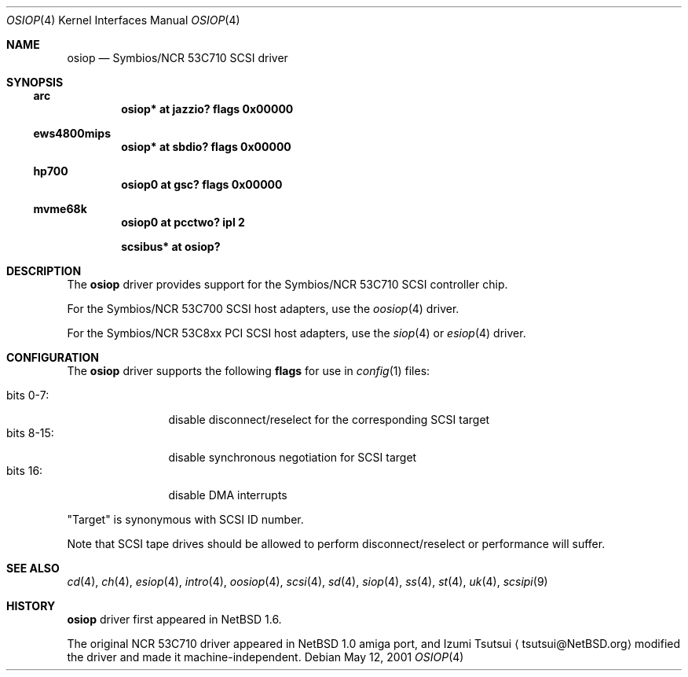 .\"	$NetBSD$
.\"
.\" Copyright (c) 2001 Izumi Tsutsui.  All rights reserved.
.\"
.\" Redistribution and use in source and binary forms, with or without
.\" modification, are permitted provided that the following conditions
.\" are met:
.\" 1. Redistributions of source code must retain the above copyright
.\"    notice, this list of conditions and the following disclaimer.
.\" 2. Redistributions in binary form must reproduce the above copyright
.\"    notice, this list of conditions and the following disclaimer in the
.\"    documentation and/or other materials provided with the distribution.
.\"
.\" THIS SOFTWARE IS PROVIDED BY THE AUTHOR ``AS IS'' AND ANY EXPRESS OR
.\" IMPLIED WARRANTIES, INCLUDING, BUT NOT LIMITED TO, THE IMPLIED WARRANTIES
.\" OF MERCHANTABILITY AND FITNESS FOR A PARTICULAR PURPOSE ARE DISCLAIMED.
.\" IN NO EVENT SHALL THE AUTHOR BE LIABLE FOR ANY DIRECT, INDIRECT,
.\" INCIDENTAL, SPECIAL, EXEMPLARY, OR CONSEQUENTIAL DAMAGES (INCLUDING, BUT
.\" NOT LIMITED TO, PROCUREMENT OF SUBSTITUTE GOODS OR SERVICES; LOSS OF USE,
.\" DATA, OR PROFITS; OR BUSINESS INTERRUPTION) HOWEVER CAUSED AND ON ANY
.\" THEORY OF LIABILITY, WHETHER IN CONTRACT, STRICT LIABILITY, OR TORT
.\" (INCLUDING NEGLIGENCE OR OTHERWISE) ARISING IN ANY WAY OUT OF THE USE OF
.\" THIS SOFTWARE, EVEN IF ADVISED OF THE POSSIBILITY OF SUCH DAMAGE.
.\"
.Dd May 12, 2001
.Dt OSIOP 4
.Os
.Sh NAME
.Nm osiop
.Nd Symbios/NCR 53C710 SCSI driver
.Sh SYNOPSIS
.Ss arc
.Cd "osiop* at jazzio? flags 0x00000"
.Ss ews4800mips
.Cd "osiop* at sbdio? flags 0x00000"
.Ss hp700
.Cd "osiop0 at gsc? flags 0x00000"
.Ss mvme68k
.Cd "osiop0 at pcctwo? ipl 2"
.Pp
.Cd "scsibus* at osiop?"
.Sh DESCRIPTION
The
.Nm
driver provides support for the
.Tn Symbios/NCR
53C710
.Tn SCSI
controller chip.
.Pp
For the
.Tn Symbios/NCR
53C700
.Tn SCSI
host adapters, use the
.Xr oosiop 4
driver.
.Pp
For the
.Tn Symbios/NCR
53C8xx
.Tn PCI
.Tn SCSI
host adapters, use the
.Xr siop 4
or
.Xr esiop 4
driver.
.Sh CONFIGURATION
The
.Nm
driver supports the following
.Sy flags
for use in
.Xr config 1
files:
.Pp
.Bl -tag -compact -width "bits 8-15:"
.It bits 0-7 :
disable disconnect/reselect for the corresponding
.Tn SCSI
target
.It bits 8-15 :
disable synchronous negotiation for
.Tn SCSI
target
.It bits 16 :
disable DMA interrupts
.El
.Pp
.Qq Target
is synonymous with
.Tn SCSI
ID number.
.Pp
Note that
.Tn SCSI
tape drives should be allowed to perform disconnect/reselect or performance
will suffer.
.\" .Sh BUGS
.\" Neither
.\" .Tn DMA
.\" or synchronous data transfers are currently supported.
.Sh SEE ALSO
.Xr cd 4 ,
.Xr ch 4 ,
.Xr esiop 4 ,
.Xr intro 4 ,
.Xr oosiop 4 ,
.Xr scsi 4 ,
.Xr sd 4 ,
.Xr siop 4 ,
.Xr ss 4 ,
.Xr st 4 ,
.Xr uk 4 ,
.Xr scsipi 9
.Sh HISTORY
.Nm
driver first appeared in
.Nx 1.6 .
.Pp
The original
.Tn NCR
53C710
driver appeared in
.Nx
1.0 amiga port, and Izumi Tsutsui
.Aq tsutsui@NetBSD.org
modified the driver and made it machine-independent.

